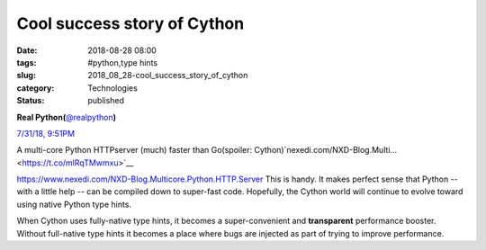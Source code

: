 Cool success story of Cython
============================

:date: 2018-08-28 08:00
:tags: #python,type hints
:slug: 2018_08_28-cool_success_story_of_cython
:category: Technologies
:status: published

.. image:: https://pbs.twimg.com/profile_images/952818577719091200/rBCQPkA9_normal.jpg
    :alt: Twitter Avater

**Real Python(**\ `@realpython <https://twitter.com/realpython?s=11>`__\ **)**

`7/31/18, 9:51PM <https://twitter.com/realpython/status/1024472543237992449?s=11>`__

A multi-core Python HTTPserver (much) faster than Go(spoiler: Cython)`nexedi.com/NXD-Blog.Multi… <https://t.co/mlRqTMwmxu>`__


https://www.nexedi.com/NXD-Blog.Multicore.Python.HTTP.Server
This is handy. It makes perfect sense that Python -- with a little
help -- can be compiled down to super-fast code. Hopefully, the
Cython world will continue to evolve toward using native Python type
hints.

When Cython uses fully-native type hints, it becomes a
super-convenient and **transparent** performance booster.
Without full-native type hints it becomes a place where bugs are
injected as part of trying to improve performance.






